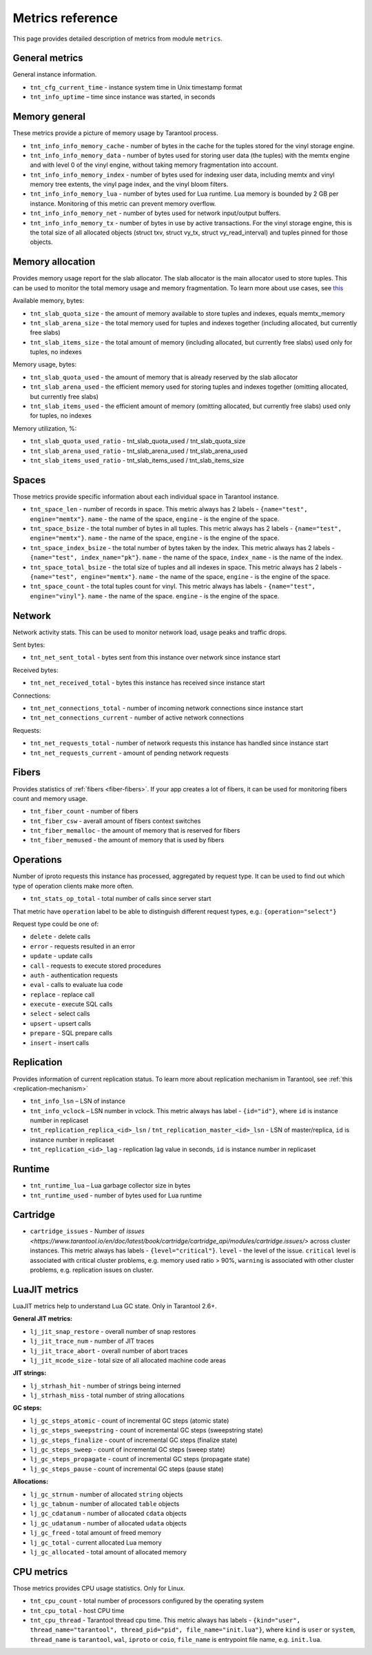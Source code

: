 .. _metrics-reference:

===============================================================================
Metrics reference
===============================================================================

This page provides detailed description of metrics from module ``metrics``.

-------------------------------------------------------------------------------
General metrics
-------------------------------------------------------------------------------

General instance information.

* ``tnt_cfg_current_time`` - instance system time in Unix timestamp format

* ``tnt_info_uptime`` – time since instance was started, in seconds

.. _memory-general:

-------------------------------------------------------------------------------
Memory general
-------------------------------------------------------------------------------

These metrics provide a picture of memory usage by Tarantool process.

* ``tnt_info_info_memory_cache`` - number of
  bytes in the cache for the tuples stored for the vinyl storage engine.

* ``tnt_info_info_memory_data`` - number of bytes used for storing user data (the tuples)
  with the memtx engine and with level 0 of the vinyl engine, without taking memory fragmentation into account.

* ``tnt_info_info_memory_index`` - number of bytes used for indexing user data,
  including memtx and vinyl memory tree extents, the vinyl page index, and the vinyl bloom filters.

* ``tnt_info_info_memory_lua`` - number of bytes used for Lua runtime.
  Lua memory is bounded by 2 GB per instance. Monitoring of this metric can prevent memory overflow.

* ``tnt_info_info_memory_net`` - number of bytes used for network input/output buffers.

* ``tnt_info_info_memory_tx`` - number of bytes in use by active transactions.
  For the vinyl storage engine, this is the total size of all allocated objects
  (struct txv, struct vy_tx, struct vy_read_interval) and tuples pinned for those objects.

.. _memory-allocation:

-------------------------------------------------------------------------------
Memory allocation
-------------------------------------------------------------------------------

Provides memory usage report for the slab allocator.
The slab allocator is the main allocator used to store tuples.
This can be used to monitor the total memory usage and memory fragmentation.
To learn more about use cases, see `this <https://www.tarantool.io/en/doc/latest/reference/reference_lua/box_slab/#box-slab-info>`_

Available memory, bytes:

* ``tnt_slab_quota_size`` - the amount of memory available to store tuples and indexes, equals memtx_memory

* ``tnt_slab_arena_size`` - the total memory used for tuples and indexes together (including allocated, but currently free slabs)

* ``tnt_slab_items_size`` - the total amount of memory (including allocated, but currently free slabs) used only for tuples, no indexes

Memory usage, bytes:

* ``tnt_slab_quota_used`` - the amount of memory that is already reserved by the slab allocator

* ``tnt_slab_arena_used`` - the efficient memory used for storing tuples and indexes together (omitting allocated, but currently free slabs)

* ``tnt_slab_items_used`` - the efficient amount of memory (omitting allocated, but currently free slabs) used only for tuples, no indexes

Memory utilization, %:

* ``tnt_slab_quota_used_ratio`` - tnt_slab_quota_used / tnt_slab_quota_size

* ``tnt_slab_arena_used_ratio`` - tnt_slab_arena_used / tnt_slab_arena_used

* ``tnt_slab_items_used_ratio`` - tnt_slab_items_used / tnt_slab_items_size

.. _spaces:

-------------------------------------------------------------------------------
Spaces
-------------------------------------------------------------------------------

Those metrics provide specific information about each individual space in Tarantool instance.

* ``tnt_space_len`` - number of records in space.
  This metric always has 2 labels - ``{name="test", engine="memtx"}``. ``name`` - the name of the space,
  ``engine`` - is the engine of the space.

* ``tnt_space_bsize`` - the total number of bytes in all tuples.
  This metric always has 2 labels - ``{name="test", engine="memtx"}``. ``name`` - the name of the space,
  ``engine`` - is the engine of the space.

* ``tnt_space_index_bsize`` - the total number of bytes taken by the index.
  This metric always has 2 labels - ``{name="test", index_name="pk"}``. ``name`` - the name of the space,
  ``index_name`` - is the name of the index.

* ``tnt_space_total_bsize`` - the total size of tuples and all indexes in space.
  This metric always has 2 labels - ``{name="test", engine="memtx"}``. ``name`` - the name of the space,
  ``engine`` - is the engine of the space.

* ``tnt_space_count`` - the total tuples count for vinyl.
  This metric always has labels - ``{name="test", engine="vinyl"}``. ``name`` - the name of the space.
  ``engine`` - is the engine of the space.

.. _network:

-------------------------------------------------------------------------------
Network
-------------------------------------------------------------------------------

Network activity stats. This can be used to monitor network load, usage peaks and traffic drops.

Sent bytes:

* ``tnt_net_sent_total`` - bytes sent from this instance over network since instance start

Received bytes:

* ``tnt_net_received_total`` - bytes this instance has received since instance start

Connections:

* ``tnt_net_connections_total`` - number of incoming network connections since instance start

* ``tnt_net_connections_current`` - number of active network connections

Requests:

* ``tnt_net_requests_total`` - number of network requests this instance has handled since instance start

* ``tnt_net_requests_current`` - amount of pending network requests

.. _metrics-fibers:

-------------------------------------------------------------------------------
Fibers
-------------------------------------------------------------------------------

Provides statistics of :ref:`fibers <fiber-fibers>`. If your app creates a lot of fibers, it can be used for monitoring
fibers count and memory usage.

* ``tnt_fiber_count`` - number of fibers

* ``tnt_fiber_csw`` - averall amount of fibers context switches

* ``tnt_fiber_memalloc`` - the amount of memory that is reserved for fibers

* ``tnt_fiber_memused`` - the amount of memory that is used by fibers

.. _metrics-operations:

-------------------------------------------------------------------------------
Operations
-------------------------------------------------------------------------------

Number of iproto requests this instance has processed, aggregated by request type.
It can be used to find out which type of operation clients make more often.

* ``tnt_stats_op_total`` - total number of calls since server start

That metric have ``operation`` label to be able to distinguish different request types, e.g.:
``{operation="select"}``

Request type could be one of:

- ``delete`` - delete calls
- ``error`` - requests resulted in an error
- ``update`` - update calls
- ``call`` - requests to execute stored procedures
- ``auth`` - authentication requests
- ``eval`` - calls to evaluate lua code
- ``replace`` - replace call
- ``execute`` - execute SQL calls
- ``select`` - select calls
- ``upsert`` - upsert calls
- ``prepare`` - SQL prepare calls
- ``insert`` - insert calls

.. _metrics-replication:

-------------------------------------------------------------------------------
Replication
-------------------------------------------------------------------------------

Provides information of current replication status. To learn more about replication
mechanism in Tarantool, see :ref:`this <replication-mechanism>`

* ``tnt_info_lsn`` – LSN of instance

* ``tnt_info_vclock`` – LSN number in vclock. This metric always has label - ``{id="id"}``,
  where ``id`` is instance number in replicaset

* ``tnt_replication_replica_<id>_lsn`` / ``tnt_replication_master_<id>_lsn`` - LSN of master/replica,
  ``id`` is instance number in replicaset

* ``tnt_replication_<id>_lag`` - replication lag value in seconds, ``id`` is instance number in replicaset

.. _metrics-runtime:

-------------------------------------------------------------------------------
Runtime
-------------------------------------------------------------------------------

* ``tnt_runtime_lua`` – Lua garbage collector size in bytes

* ``tnt_runtime_used`` - number of bytes used for Lua runtime

.. _metrics-cartridge:

-------------------------------------------------------------------------------
Cartridge
-------------------------------------------------------------------------------

* ``cartridge_issues`` - Number of
  `issues <https://www.tarantool.io/en/doc/latest/book/cartridge/cartridge_api/modules/cartridge.issues/>`
  across cluster instances. This metric always has labels - ``{level="critical"}``.
  ``level`` - the level of the issue. ``critical`` level is associated with critical
  cluster problems, e.g. memory used ratio > 90%, ``warning`` is associated with
  other cluster problems, e.g. replication issues on cluster.

.. _metrics-luajit:

-------------------------------------------------------------------------------
LuaJIT metrics
-------------------------------------------------------------------------------

LuaJIT metrics help to understand Lua GC state. Only in Tarantool 2.6+.

**General JIT metrics:**

* ``lj_jit_snap_restore`` - overall number of snap restores

* ``lj_jit_trace_num`` - number of JIT traces

* ``lj_jit_trace_abort`` - overall number of abort traces

* ``lj_jit_mcode_size`` - total size of all allocated machine code areas

**JIT strings:**

* ``lj_strhash_hit`` - number of strings being interned

* ``lj_strhash_miss`` - total number of string allocations

**GC steps:**

* ``lj_gc_steps_atomic`` - count of incremental GC steps (atomic state)

* ``lj_gc_steps_sweepstring`` - count of incremental GC steps (sweepstring state)

* ``lj_gc_steps_finalize`` - count of incremental GC steps (finalize state)

* ``lj_gc_steps_sweep`` - count of incremental GC steps (sweep state)

* ``lj_gc_steps_propagate`` - count of incremental GC steps (propagate state)

* ``lj_gc_steps_pause`` - count of incremental GC steps (pause state)

**Allocations:**

* ``lj_gc_strnum`` - number of allocated ``string`` objects

* ``lj_gc_tabnum`` - number of allocated ``table`` objects

* ``lj_gc_cdatanum`` - number of allocated ``cdata`` objects

* ``lj_gc_udatanum`` - number of allocated ``udata`` objects

* ``lj_gc_freed``  - total amount of freed memory

* ``lj_gc_total`` - current allocated Lua memory

* ``lj_gc_allocated`` - total amount of allocated memory

.. _metrics-psutils:

-------------------------------------------------------------------------------
CPU metrics
-------------------------------------------------------------------------------

Those metrics provides CPU usage statistics. Only for Linux.

* ``tnt_cpu_count`` - total number of processors configured by the operating system

* ``tnt_cpu_total`` - host CPU time

* ``tnt_cpu_thread`` - Tarantool thread cpu time. This metric always has labels -
  ``{kind="user", thread_name="tarantool", thread_pid="pid", file_name="init.lua"}``,
  where ``kind`` is ``user`` or ``system``, ``thread_name`` is ``tarantool``, ``wal``,
  ``iproto`` or ``coio``, ``file_name`` is entrypoint file name, e.g. ``init.lua``.
